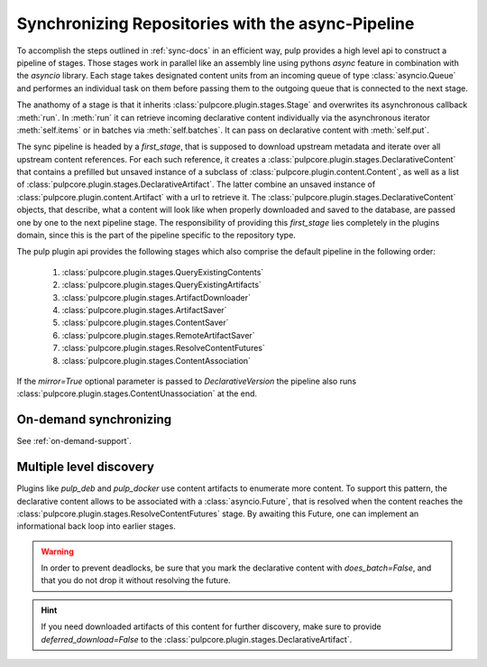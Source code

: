 .. _stages-concept-docs:

Synchronizing Repositories with the async-Pipeline
==================================================

To accomplish the steps outlined in :ref:`sync-docs` in an efficient way, pulp provides a high
level api to construct a pipeline of stages. Those stages work in parallel like an assembly line
using pythons `async` feature in combination with the `asyncio` library. Each stage takes
designated content units from an incoming queue of type :class:`asyncio.Queue` and performes an
individual task on them before passing them to the outgoing queue that is connected to the next
stage.

The anathomy of a stage is that it inherits :class:`pulpcore.plugin.stages.Stage` and overwrites
its asynchronous callback :meth:`run`.
In :meth:`run` it can retrieve incoming declarative content individually via the asynchronous
iterator :meth:`self.items` or in batches via :meth:`self.batches`.
It can pass on declarative content with :meth:`self.put`.

The sync pipeline is headed by a `first_stage`, that is supposed to download upstream metadata
and iterate over all upstream content references. For each such reference, it creates a
:class:`pulpcore.plugin.stages.DeclarativeContent` that contains a prefilled but unsaved instance
of a subclass of :class:`pulpcore.plugin.content.Content`, as well as a list of
:class:`pulpcore.plugin.stages.DeclarativeArtifact`. The latter combine an unsaved instance of
:class:`pulpcore.plugin.content.Artifact` with a url to retrieve it.
The :class:`pulpcore.plugin.stages.DeclarativeContent` objects, that describe, what a content will
look like when properly downloaded and saved to the database, are passed one by one to the next
pipeline stage.
The responsibility of providing this `first_stage` lies completely in the plugins domain, since
this is the part of the pipeline specific to the repository type.

The pulp plugin api provides the following stages which also comprise the default pipeline in the
following order:

   1. :class:`pulpcore.plugin.stages.QueryExistingContents`
   2. :class:`pulpcore.plugin.stages.QueryExistingArtifacts`
   3. :class:`pulpcore.plugin.stages.ArtifactDownloader`
   4. :class:`pulpcore.plugin.stages.ArtifactSaver`
   5. :class:`pulpcore.plugin.stages.ContentSaver`
   6. :class:`pulpcore.plugin.stages.RemoteArtifactSaver`
   7. :class:`pulpcore.plugin.stages.ResolveContentFutures`
   8. :class:`pulpcore.plugin.stages.ContentAssociation`

If the `mirror=True` optional parameter is passed to `DeclarativeVersion` the pipeline also runs
:class:`pulpcore.plugin.stages.ContentUnassociation` at the end.

On-demand synchronizing
-----------------------

See :ref:`on-demand-support`.

.. _multi-level-discovery:

Multiple level discovery
------------------------

Plugins like `pulp_deb` and `pulp_docker` use content artifacts to enumerate more content.
To support this pattern, the declarative content allows to be associated with a
:class:`asyncio.Future`, that is resolved when the content reaches the
:class:`pulpcore.plugin.stages.ResolveContentFutures` stage.
By awaiting this Future, one can implement an informational back loop into earlier stages.

.. warning::

   In order to prevent deadlocks, be sure that you mark the declarative content with
   `does_batch=False`, and that you do not drop it without resolving the future.

.. hint::

   If you need downloaded artifacts of this content for further discovery, make sure to
   provide `deferred_download=False` to the
   :class:`pulpcore.plugin.stages.DeclarativeArtifact`.
